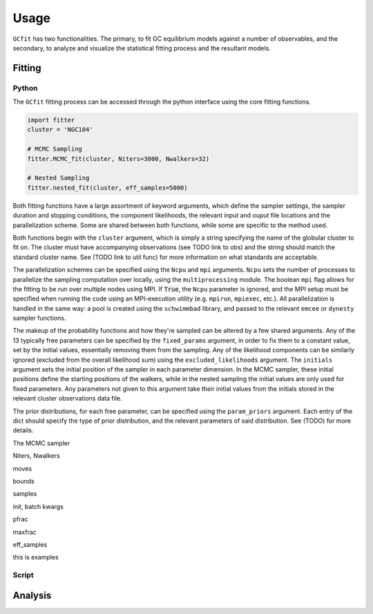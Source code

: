 =====
Usage
=====

``GCfit`` has two functionalities. The primary, to fit GC equilibrium models
against a number of observables, and the secondary, to analyze and visualize
the statistical fitting process and the resultant models.

Fitting
=======

Python
^^^^^^

The ``GCfit`` fitting process can be accessed through the python interface
using the core fitting functions.

.. code-block:: python

    import fitter
    cluster = 'NGC104'

    # MCMC Sampling
    fitter.MCMC_fit(cluster, Niters=3000, Nwalkers=32)

    # Nested Sampling
    fitter.nested_fit(cluster, eff_samples=5000)

.. things that go into that are in common

Both fitting functions have a large assortment of keyword arguments, which
define the sampler settings, the sampler duration and stopping conditions,
the component likelihoods, the relevant input and ouput file locations and the
parallelization scheme. Some are shared between both functions, while some are
specific to the method used.

Both functions begin with the ``cluster`` argument, which is simply a string
specifying the name of the globular cluster to fit on. The cluster must have
accompanying observations (see TODO link to obs) and the string should match the
standard cluster name. See (TODO link to util func) for more information on
what standards are acceptable.

.. ncpu,mpi
The parallelization schemes can be specified using the ``Ncpu`` and ``mpi``
arguments. ``Ncpu`` sets the number of processes to parallelize the sampling
computation over locally, using the ``multiprocessing`` module. The boolean
``mpi`` flag allows for the fitting to be run over multiple nodes using MPI.
If :code:`True`, the ``Ncpu`` parameter is ignored, and the MPI setup must be
specified when running the code using an MPI-execution utility (e.g. ``mpirun``,
``mpiexec``, etc.). All parallelization is handled in the same way: a pool is
created using the ``schwimmbad`` library, and passed to the relevant ``emcee``
or ``dynesty`` sampler functions.

.. likelihood funcs stuff
The makeup of the probability functions and how they're sampled can be altered
by a few shared arguments.
Any of the 13 typically free parameters can be specified by the ``fixed_params``
argument, in order to fix them to a constant value, set by the initial values,
essentially removing them from the sampling.
Any of the likelihood components can be similarly ignored (excluded from the
overall likelihood sum) using the ``excluded_likelihoods`` argument.
The ``initials`` argument sets the initial position of the sampler in each
parameter dimension. In the MCMC sampler, these initial positions define the
starting positions of the walkers, while in the nested sampling the initial
values are only used for fixed parameters. Any parameters not given to this
argument take their initial values from the initials stored in the relevant
cluster observations data file.

.. priors
The prior distributions, for each free parameter, can be specified using the
``param_priors`` argument. Each entry of the dict should specify the type of
prior distribution, and the relevant parameters of said distribution. See (TODO)
for more details.

.. things specific to MCMC

The MCMC sampler 

Niters, Nwalkers

moves

.. things specific to nested

bounds

samples

init, batch kwargs

pfrac

maxfrac

eff_samples

.. examples of how to do some things

this is examples


Script
^^^^^^

.. introduce the GCfitter script

.. describe things specific to script, how to run it, parallelism

.. direct to help page

.. some examples of how to do things, including in parallel, with job queue


Analysis
========

.. output files

.. run visualizers
.. common plots/stats
.. specifics to each kind

.. model visualizers
.. CI visualizers
